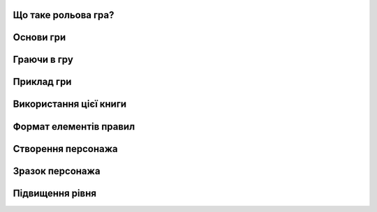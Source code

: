 Що таке рольова гра?
--------------------

Основи гри
--------------------

Граючи в гру
--------------------

Приклад гри
--------------------

Використання цієї книги
-----------------------

Формат елементів правил
-----------------------

Створення персонажа
--------------------

Зразок персонажа
--------------------

Підвищення рівня
--------------------
